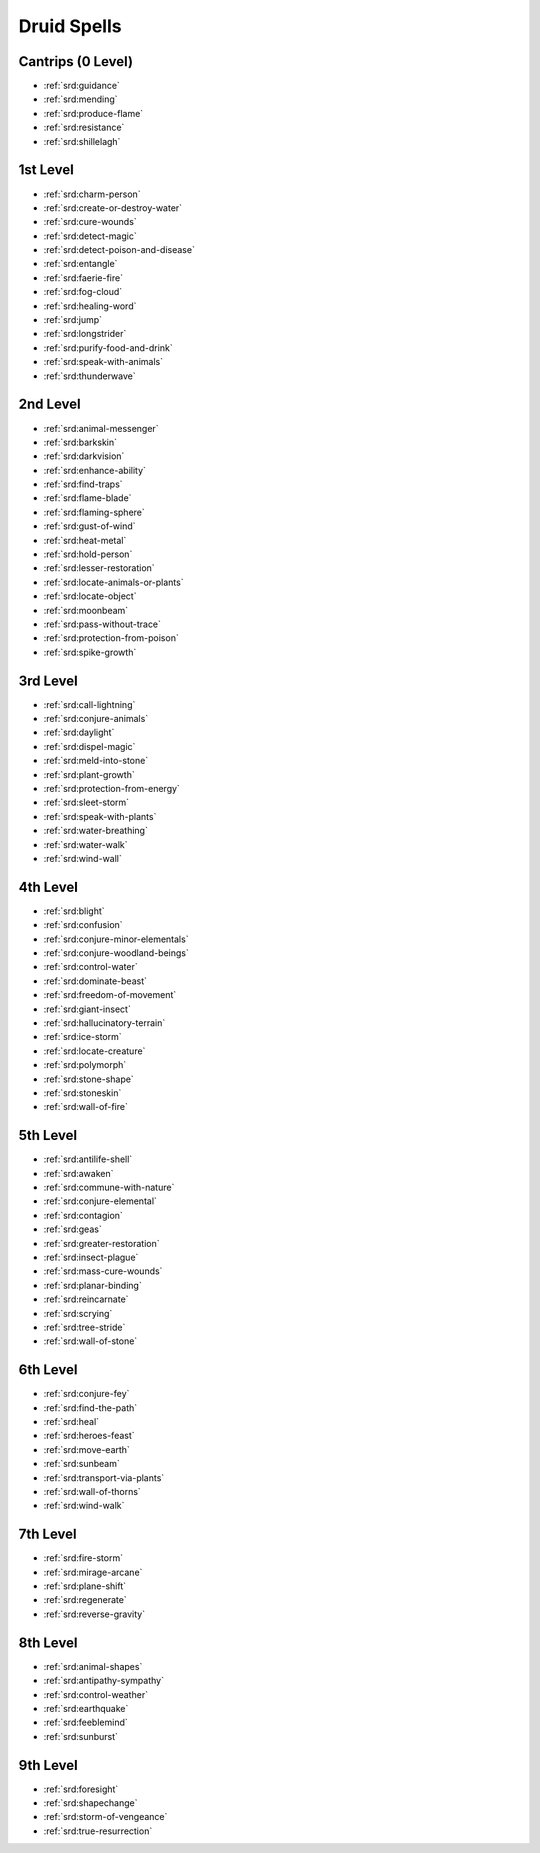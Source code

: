 
.. _srd:druid-spells:

Druid Spells
------------

Cantrips (0 Level)
~~~~~~~~~~~~~~~~~~

- :ref:`srd:guidance`
- :ref:`srd:mending`
- :ref:`srd:produce-flame`
- :ref:`srd:resistance`
- :ref:`srd:shillelagh`

1st Level
~~~~~~~~~

- :ref:`srd:charm-person`
- :ref:`srd:create-or-destroy-water`
- :ref:`srd:cure-wounds`
- :ref:`srd:detect-magic`
- :ref:`srd:detect-poison-and-disease`
- :ref:`srd:entangle`
- :ref:`srd:faerie-fire`
- :ref:`srd:fog-cloud`
- :ref:`srd:healing-word`
- :ref:`srd:jump`
- :ref:`srd:longstrider`
- :ref:`srd:purify-food-and-drink`
- :ref:`srd:speak-with-animals`
- :ref:`srd:thunderwave`

2nd Level
~~~~~~~~~

- :ref:`srd:animal-messenger`
- :ref:`srd:barkskin`
- :ref:`srd:darkvision`
- :ref:`srd:enhance-ability`
- :ref:`srd:find-traps`
- :ref:`srd:flame-blade`
- :ref:`srd:flaming-sphere`
- :ref:`srd:gust-of-wind`
- :ref:`srd:heat-metal`
- :ref:`srd:hold-person`
- :ref:`srd:lesser-restoration`
- :ref:`srd:locate-animals-or-plants`
- :ref:`srd:locate-object`
- :ref:`srd:moonbeam`
- :ref:`srd:pass-without-trace`
- :ref:`srd:protection-from-poison`
- :ref:`srd:spike-growth`

3rd Level
~~~~~~~~~

- :ref:`srd:call-lightning`
- :ref:`srd:conjure-animals`
- :ref:`srd:daylight`
- :ref:`srd:dispel-magic`
- :ref:`srd:meld-into-stone`
- :ref:`srd:plant-growth`
- :ref:`srd:protection-from-energy`
- :ref:`srd:sleet-storm`
- :ref:`srd:speak-with-plants`
- :ref:`srd:water-breathing`
- :ref:`srd:water-walk`
- :ref:`srd:wind-wall`

4th Level
~~~~~~~~~

- :ref:`srd:blight`
- :ref:`srd:confusion`
- :ref:`srd:conjure-minor-elementals`
- :ref:`srd:conjure-woodland-beings`
- :ref:`srd:control-water`
- :ref:`srd:dominate-beast`
- :ref:`srd:freedom-of-movement`
- :ref:`srd:giant-insect`
- :ref:`srd:hallucinatory-terrain`
- :ref:`srd:ice-storm`
- :ref:`srd:locate-creature`
- :ref:`srd:polymorph`
- :ref:`srd:stone-shape`
- :ref:`srd:stoneskin`
- :ref:`srd:wall-of-fire`

5th Level
~~~~~~~~~

- :ref:`srd:antilife-shell`
- :ref:`srd:awaken`
- :ref:`srd:commune-with-nature`
- :ref:`srd:conjure-elemental`
- :ref:`srd:contagion`
- :ref:`srd:geas`
- :ref:`srd:greater-restoration`
- :ref:`srd:insect-plague`
- :ref:`srd:mass-cure-wounds`
- :ref:`srd:planar-binding`
- :ref:`srd:reincarnate`
- :ref:`srd:scrying`
- :ref:`srd:tree-stride`
- :ref:`srd:wall-of-stone`

6th Level
~~~~~~~~~

- :ref:`srd:conjure-fey`
- :ref:`srd:find-the-path`
- :ref:`srd:heal`
- :ref:`srd:heroes-feast`
- :ref:`srd:move-earth`
- :ref:`srd:sunbeam`
- :ref:`srd:transport-via-plants`
- :ref:`srd:wall-of-thorns`
- :ref:`srd:wind-walk`

7th Level
~~~~~~~~~

- :ref:`srd:fire-storm`
- :ref:`srd:mirage-arcane`
- :ref:`srd:plane-shift`
- :ref:`srd:regenerate`
- :ref:`srd:reverse-gravity`

8th Level
~~~~~~~~~

- :ref:`srd:animal-shapes`
- :ref:`srd:antipathy-sympathy`
- :ref:`srd:control-weather`
- :ref:`srd:earthquake`
- :ref:`srd:feeblemind`
- :ref:`srd:sunburst`

9th Level
~~~~~~~~~

- :ref:`srd:foresight`
- :ref:`srd:shapechange`
- :ref:`srd:storm-of-vengeance`
- :ref:`srd:true-resurrection`
